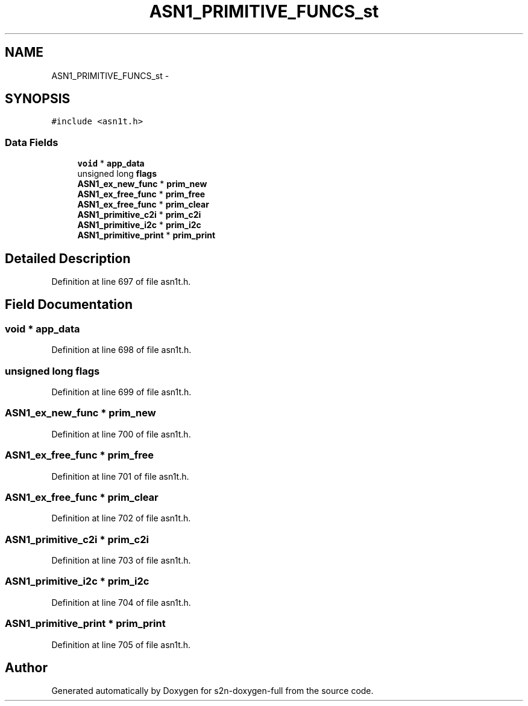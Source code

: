 .TH "ASN1_PRIMITIVE_FUNCS_st" 3 "Fri Aug 19 2016" "s2n-doxygen-full" \" -*- nroff -*-
.ad l
.nh
.SH NAME
ASN1_PRIMITIVE_FUNCS_st \- 
.SH SYNOPSIS
.br
.PP
.PP
\fC#include <asn1t\&.h>\fP
.SS "Data Fields"

.in +1c
.ti -1c
.RI "\fBvoid\fP * \fBapp_data\fP"
.br
.ti -1c
.RI "unsigned long \fBflags\fP"
.br
.ti -1c
.RI "\fBASN1_ex_new_func\fP * \fBprim_new\fP"
.br
.ti -1c
.RI "\fBASN1_ex_free_func\fP * \fBprim_free\fP"
.br
.ti -1c
.RI "\fBASN1_ex_free_func\fP * \fBprim_clear\fP"
.br
.ti -1c
.RI "\fBASN1_primitive_c2i\fP * \fBprim_c2i\fP"
.br
.ti -1c
.RI "\fBASN1_primitive_i2c\fP * \fBprim_i2c\fP"
.br
.ti -1c
.RI "\fBASN1_primitive_print\fP * \fBprim_print\fP"
.br
.in -1c
.SH "Detailed Description"
.PP 
Definition at line 697 of file asn1t\&.h\&.
.SH "Field Documentation"
.PP 
.SS "\fBvoid\fP * app_data"

.PP
Definition at line 698 of file asn1t\&.h\&.
.SS "unsigned long flags"

.PP
Definition at line 699 of file asn1t\&.h\&.
.SS "\fBASN1_ex_new_func\fP * prim_new"

.PP
Definition at line 700 of file asn1t\&.h\&.
.SS "\fBASN1_ex_free_func\fP * prim_free"

.PP
Definition at line 701 of file asn1t\&.h\&.
.SS "\fBASN1_ex_free_func\fP * prim_clear"

.PP
Definition at line 702 of file asn1t\&.h\&.
.SS "\fBASN1_primitive_c2i\fP * prim_c2i"

.PP
Definition at line 703 of file asn1t\&.h\&.
.SS "\fBASN1_primitive_i2c\fP * prim_i2c"

.PP
Definition at line 704 of file asn1t\&.h\&.
.SS "\fBASN1_primitive_print\fP * prim_print"

.PP
Definition at line 705 of file asn1t\&.h\&.

.SH "Author"
.PP 
Generated automatically by Doxygen for s2n-doxygen-full from the source code\&.
